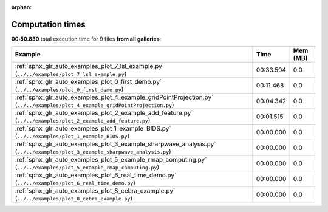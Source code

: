 
:orphan:

.. _sphx_glr_sg_execution_times:


Computation times
=================
**00:50.830** total execution time for 9 files **from all galleries**:

.. container::

  .. raw:: html

    <style scoped>
    <link href="https://cdnjs.cloudflare.com/ajax/libs/twitter-bootstrap/5.3.0/css/bootstrap.min.css" rel="stylesheet" />
    <link href="https://cdn.datatables.net/1.13.6/css/dataTables.bootstrap5.min.css" rel="stylesheet" />
    </style>
    <script src="https://code.jquery.com/jquery-3.7.0.js"></script>
    <script src="https://cdn.datatables.net/1.13.6/js/jquery.dataTables.min.js"></script>
    <script src="https://cdn.datatables.net/1.13.6/js/dataTables.bootstrap5.min.js"></script>
    <script type="text/javascript" class="init">
    $(document).ready( function () {
        $('table.sg-datatable').DataTable({order: [[1, 'desc']]});
    } );
    </script>

  .. list-table::
   :header-rows: 1
   :class: table table-striped sg-datatable

   * - Example
     - Time
     - Mem (MB)
   * - :ref:`sphx_glr_auto_examples_plot_7_lsl_example.py` (``../../examples/plot_7_lsl_example.py``)
     - 00:33.504
     - 0.0
   * - :ref:`sphx_glr_auto_examples_plot_0_first_demo.py` (``../../examples/plot_0_first_demo.py``)
     - 00:11.468
     - 0.0
   * - :ref:`sphx_glr_auto_examples_plot_4_example_gridPointProjection.py` (``../../examples/plot_4_example_gridPointProjection.py``)
     - 00:04.342
     - 0.0
   * - :ref:`sphx_glr_auto_examples_plot_2_example_add_feature.py` (``../../examples/plot_2_example_add_feature.py``)
     - 00:01.515
     - 0.0
   * - :ref:`sphx_glr_auto_examples_plot_1_example_BIDS.py` (``../../examples/plot_1_example_BIDS.py``)
     - 00:00.000
     - 0.0
   * - :ref:`sphx_glr_auto_examples_plot_3_example_sharpwave_analysis.py` (``../../examples/plot_3_example_sharpwave_analysis.py``)
     - 00:00.000
     - 0.0
   * - :ref:`sphx_glr_auto_examples_plot_5_example_rmap_computing.py` (``../../examples/plot_5_example_rmap_computing.py``)
     - 00:00.000
     - 0.0
   * - :ref:`sphx_glr_auto_examples_plot_6_real_time_demo.py` (``../../examples/plot_6_real_time_demo.py``)
     - 00:00.000
     - 0.0
   * - :ref:`sphx_glr_auto_examples_plot_8_cebra_example.py` (``../../examples/plot_8_cebra_example.py``)
     - 00:00.000
     - 0.0
